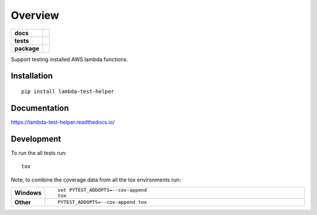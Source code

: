 ========
Overview
========

.. start-badges

.. list-table::
    :stub-columns: 1

    * - docs
      - |docs|
    * - tests
      - | |travis| |appveyor| |requires|
        | |coveralls| |codecov|
    * - package
      - | |version| |downloads| |wheel| |supported-versions| |supported-implementations|
        | |commits-since|

.. |docs| image:: https://readthedocs.org/projects/lambda-test-helper/badge/?style=flat
    :target: https://readthedocs.org/projects/lambda-test-helper
    :alt: Documentation Status

.. |travis| image:: https://travis-ci.org/hwine/lambda-test-helper.svg?branch=master
    :alt: Travis-CI Build Status
    :target: https://travis-ci.org/hwine/lambda-test-helper

.. |appveyor| image:: https://ci.appveyor.com/api/projects/status/github/hwine/lambda-test-helper?branch=master&svg=true
    :alt: AppVeyor Build Status
    :target: https://ci.appveyor.com/project/hwine/lambda-test-helper

.. |requires| image:: https://requires.io/github/hwine/lambda-test-helper/requirements.svg?branch=master
    :alt: Requirements Status
    :target: https://requires.io/github/hwine/lambda-test-helper/requirements/?branch=master

.. |coveralls| image:: https://coveralls.io/repos/hwine/lambda-test-helper/badge.svg?branch=master&service=github
    :alt: Coverage Status
    :target: https://coveralls.io/r/hwine/lambda-test-helper

.. |codecov| image:: https://codecov.io/github/hwine/lambda-test-helper/coverage.svg?branch=master
    :alt: Coverage Status
    :target: https://codecov.io/github/hwine/lambda-test-helper

.. |version| image:: https://img.shields.io/pypi/v/lambda-test-helper.svg
    :alt: PyPI Package latest release
    :target: https://pypi.python.org/pypi/lambda-test-helper

.. |commits-since| image:: https://img.shields.io/github/commits-since/hwine/lambda-test-helper/v0.1.0.svg
    :alt: Commits since latest release
    :target: https://github.com/hwine/lambda-test-helper/compare/v0.1.0...master

.. |downloads| image:: https://img.shields.io/pypi/dm/lambda-test-helper.svg
    :alt: PyPI Package monthly downloads
    :target: https://pypi.python.org/pypi/lambda-test-helper

.. |wheel| image:: https://img.shields.io/pypi/wheel/lambda-test-helper.svg
    :alt: PyPI Wheel
    :target: https://pypi.python.org/pypi/lambda-test-helper

.. |supported-versions| image:: https://img.shields.io/pypi/pyversions/lambda-test-helper.svg
    :alt: Supported versions
    :target: https://pypi.python.org/pypi/lambda-test-helper

.. |supported-implementations| image:: https://img.shields.io/pypi/implementation/lambda-test-helper.svg
    :alt: Supported implementations
    :target: https://pypi.python.org/pypi/lambda-test-helper


.. end-badges

Support testing installed AWS lambda functions.

Installation
============

::

    pip install lambda-test-helper

Documentation
=============

https://lambda-test-helper.readthedocs.io/

Development
===========

To run the all tests run::

    tox

Note, to combine the coverage data from all the tox environments run:

.. list-table::
    :widths: 10 90
    :stub-columns: 1

    - - Windows
      - ::

            set PYTEST_ADDOPTS=--cov-append
            tox

    - - Other
      - ::

            PYTEST_ADDOPTS=--cov-append tox
